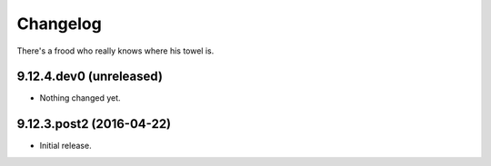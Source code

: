 Changelog
=========

There's a frood who really knows where his towel is.

9.12.4.dev0 (unreleased)
------------------------

- Nothing changed yet.


9.12.3.post2 (2016-04-22)
-------------------------

- Initial release.
